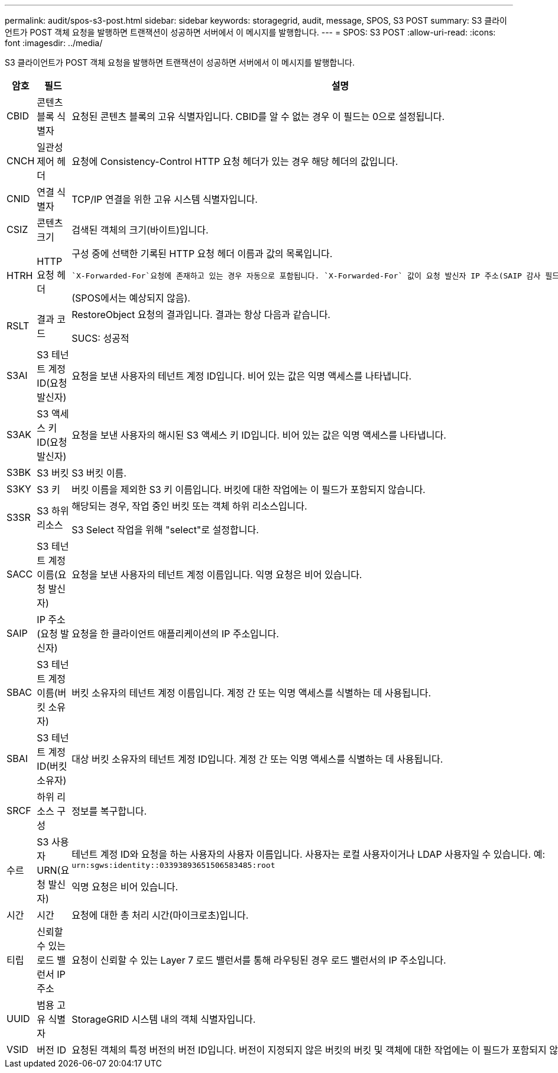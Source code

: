 ---
permalink: audit/spos-s3-post.html 
sidebar: sidebar 
keywords: storagegrid, audit, message, SPOS, S3 POST 
summary: S3 클라이언트가 POST 객체 요청을 발행하면 트랜잭션이 성공하면 서버에서 이 메시지를 발행합니다. 
---
= SPOS: S3 POST
:allow-uri-read: 
:icons: font
:imagesdir: ../media/


[role="lead"]
S3 클라이언트가 POST 객체 요청을 발행하면 트랜잭션이 성공하면 서버에서 이 메시지를 발행합니다.

[cols="1a,1a,4a"]
|===
| 암호 | 필드 | 설명 


 a| 
CBID
 a| 
콘텐츠 블록 식별자
 a| 
요청된 콘텐츠 블록의 고유 식별자입니다.  CBID를 알 수 없는 경우 이 필드는 0으로 설정됩니다.



 a| 
CNCH
 a| 
일관성 제어 헤더
 a| 
요청에 Consistency-Control HTTP 요청 헤더가 있는 경우 해당 헤더의 값입니다.



 a| 
CNID
 a| 
연결 식별자
 a| 
TCP/IP 연결을 위한 고유 시스템 식별자입니다.



 a| 
CSIZ
 a| 
콘텐츠 크기
 a| 
검색된 객체의 크기(바이트)입니다.



 a| 
HTRH
 a| 
HTTP 요청 헤더
 a| 
구성 중에 선택한 기록된 HTTP 요청 헤더 이름과 값의 목록입니다.

 `X-Forwarded-For`요청에 존재하고 있는 경우 자동으로 포함됩니다. `X-Forwarded-For` 값이 요청 발신자 IP 주소(SAIP 감사 필드)와 다릅니다.

(SPOS에서는 예상되지 않음).



 a| 
RSLT
 a| 
결과 코드
 a| 
RestoreObject 요청의 결과입니다.  결과는 항상 다음과 같습니다.

SUCS: 성공적



 a| 
S3AI
 a| 
S3 테넌트 계정 ID(요청 발신자)
 a| 
요청을 보낸 사용자의 테넌트 계정 ID입니다.  비어 있는 값은 익명 액세스를 나타냅니다.



 a| 
S3AK
 a| 
S3 액세스 키 ID(요청 발신자)
 a| 
요청을 보낸 사용자의 해시된 S3 액세스 키 ID입니다.  비어 있는 값은 익명 액세스를 나타냅니다.



 a| 
S3BK
 a| 
S3 버킷
 a| 
S3 버킷 이름.



 a| 
S3KY
 a| 
S3 키
 a| 
버킷 이름을 제외한 S3 키 이름입니다.  버킷에 대한 작업에는 이 필드가 포함되지 않습니다.



 a| 
S3SR
 a| 
S3 하위 리소스
 a| 
해당되는 경우, 작업 중인 버킷 또는 객체 하위 리소스입니다.

S3 Select 작업을 위해 "select"로 설정합니다.



 a| 
SACC
 a| 
S3 테넌트 계정 이름(요청 발신자)
 a| 
요청을 보낸 사용자의 테넌트 계정 이름입니다.  익명 요청은 비어 있습니다.



 a| 
SAIP
 a| 
IP 주소(요청 발신자)
 a| 
요청을 한 클라이언트 애플리케이션의 IP 주소입니다.



 a| 
SBAC
 a| 
S3 테넌트 계정 이름(버킷 소유자)
 a| 
버킷 소유자의 테넌트 계정 이름입니다.  계정 간 또는 익명 액세스를 식별하는 데 사용됩니다.



 a| 
SBAI
 a| 
S3 테넌트 계정 ID(버킷 소유자)
 a| 
대상 버킷 소유자의 테넌트 계정 ID입니다.  계정 간 또는 익명 액세스를 식별하는 데 사용됩니다.



 a| 
SRCF
 a| 
하위 리소스 구성
 a| 
정보를 복구합니다.



 a| 
수르
 a| 
S3 사용자 URN(요청 발신자)
 a| 
테넌트 계정 ID와 요청을 하는 사용자의 사용자 이름입니다.  사용자는 로컬 사용자이거나 LDAP 사용자일 수 있습니다. 예:  `urn:sgws:identity::03393893651506583485:root`

익명 요청은 비어 있습니다.



 a| 
시간
 a| 
시간
 a| 
요청에 대한 총 처리 시간(마이크로초)입니다.



 a| 
티립
 a| 
신뢰할 수 있는 로드 밸런서 IP 주소
 a| 
요청이 신뢰할 수 있는 Layer 7 로드 밸런서를 통해 라우팅된 경우 로드 밸런서의 IP 주소입니다.



 a| 
UUID
 a| 
범용 고유 식별자
 a| 
StorageGRID 시스템 내의 객체 식별자입니다.



 a| 
VSID
 a| 
버전 ID
 a| 
요청된 객체의 특정 버전의 버전 ID입니다.  버전이 지정되지 않은 버킷의 버킷 및 객체에 대한 작업에는 이 필드가 포함되지 않습니다.

|===